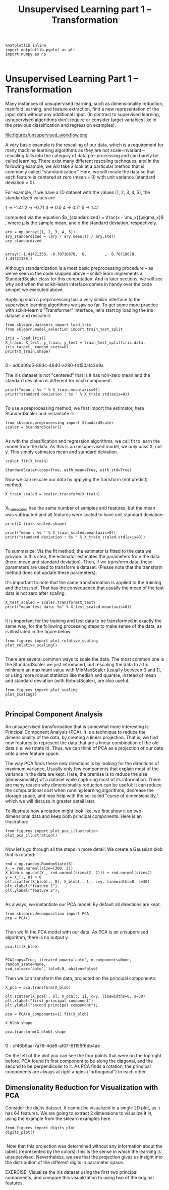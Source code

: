 #+TITLE: Unsupervised Learning part 1 -- Transformation



#+BEGIN_SRC ipython :session :exports both :async t :results raw drawer
%matplotlib inline
import matplotlib.pyplot as plt
import numpy as np

#+END_SRC

#+RESULTS:
:RESULTS:
# Out[15]:
:END:

* Unsupervised Learning Part 1 -- Transformation
Many instances of unsupervised learning, such as dimensionality reduction,
manifold learning, and feature extraction, find a new representation of the
input data without any additional input. (In contrast to supervised learning,
usnupervised algorithms don't require or consider target variables like in the
previous classification and regression examples).

file:figures/unsupervised_workflow.png

A very basic example is the rescaling of our data, which is a requirement for
many machine learning algorithms as they are not scale-invariant -- rescaling
falls into the category of data pre-processing and can barely be called
learning. There exist many different rescaling technques, and in the following
example, we will take a look at a particular method that is commonly called
"standardization." Here, we will recale the data so that each feature is
centered at zero (mean = 0) with unit variance (standard deviation = 0).

For example, if we have a 1D dataset with the values [1, 2, 3, 4, 5], the standardized values are

1 -> -1.41
2 -> -0.71
3 -> 0.0
4 -> 0.71
5 -> 1.41

computed via the equation $x_{standardized} = \frac{x - \mu_x}{\sigma_x}$ ,
where μ is the sample mean, and σ the standard deviation, respectively.


#+BEGIN_SRC ipython :session :exports both :async t :results raw drawer
ary = np.array([1, 2, 3, 4, 5])
ary_standardized = (ary - ary.mean()) / ary.std()
ary_standardized

#+END_SRC

#+RESULTS:
:RESULTS:
# Out[16]:
: array([-1.41421356, -0.70710678,  0.        ,  0.70710678,  1.41421356])
:END:

Although standardization is a most basic preprocessing procedure -- as we've
seen in the code snipped above -- scikit-learn implements a StandardScaler class
for this computation. And in later sections, we will see why and when the
scikit-learn interface comes in handy over the code snippet we executed above.

Applying such a preprocessing has a very similar interface to the supervised
learning algorithms we saw so far. To get some more practice with scikit-learn's
"Transformer" interface, let's start by loading the iris dataset and rescale it:


#+BEGIN_SRC ipython :session :exports both :async t :results raw drawer
  from sklearn.datasets import load_iris
  from sklearn.model_selection import train_test_split
  ​
  iris = load_iris()
  X_train, X_test, y_train, y_test = train_test_split(iris.data, iris.target, random_state=0)
  print(X_train.shape)

#+END_SRC

#+RESULTS:
:RESULTS:
0 - ad0d09d5-893c-4640-a280-fb150af43b9a
:END:

The iris dataset is not "centered" that is it has non-zero mean and the standard
deviation is different for each component:

#+BEGIN_SRC ipython :session :exports both :async t :results raw drawer
print("mean : %s " % X_train.mean(axis=0))
print("standard deviation : %s " % X_train.std(axis=0))

#+END_SRC

#+RESULTS:
:RESULTS:
# Out[21]:
:END:

To use a preprocessing method, we first import the estimator, here
StandardScaler and instantiate it:


#+BEGIN_SRC ipython :session :exports both :async t :results raw drawer
from sklearn.preprocessing import StandardScaler
scaler = StandardScaler()

#+END_SRC

#+RESULTS:
:RESULTS:
# Out[22]:
:END:

As with the classification and regression algorithms, we call fit to learn the
model from the data. As this is an unsupervised model, we only pass X, not y.
This simply estimates mean and standard deviation.


#+BEGIN_SRC ipython :session :exports both :async t :results raw drawer
scaler.fit(X_train)
#+END_SRC

#+RESULTS:
:RESULTS:
# Out[23]:
: StandardScaler(copy=True, with_mean=True, with_std=True)
:END:

Now we can rescale our data by applying the transform (not predict) method:


#+BEGIN_SRC ipython :session :exports both :async t :results raw drawer
X_train_scaled = scaler.transform(X_train)

#+END_SRC

#+RESULTS:
:RESULTS:
# Out[24]:
:END:

X_train_scaled has the same number of samples and features, but the mean was
subtracted and all features were scaled to have unit standard deviation:


#+BEGIN_SRC ipython :session :exports both :async t :results raw drawer
print(X_train_scaled.shape)

print("mean : %s " % X_train_scaled.mean(axis=0))
print("standard deviation : %s " % X_train_scaled.std(axis=0))

#+END_SRC

#+RESULTS:
:RESULTS:
# Out[25]:
:END:

To summarize: Via the fit method, the estimator is fitted to the data we
provide. In this step, the estimator estimates the parameters from the data
(here: mean and standard deviation). Then, if we transform data, these
parameters are used to transform a dataset. (Please note that the transform
method does not update these parameters).

It's important to note that the same transformation is applied to the training
and the test set. That has the consequence that usually the mean of the test
data is not zero after scaling:


#+BEGIN_SRC ipython :session :exports both :async t :results raw drawer
X_test_scaled = scaler.transform(X_test)
print("mean test data: %s" % X_test_scaled.mean(axis=0))

#+END_SRC

#+RESULTS:
:RESULTS:
# Out[26]:
:END:

It is important for the training and test data to be transformed in exactly the
same way, for the following processing steps to make sense of the data, as is
illustrated in the figure below:


#+BEGIN_SRC ipython :session :exports both :async t :results raw drawer
from figures import plot_relative_scaling
plot_relative_scaling()

#+END_SRC

#+RESULTS:
:RESULTS:
# Out[27]:
[[file:./obipy-resources/8573eFe.png]]
:END:

There are several common ways to scale the data. The most common one is the
StandardScaler we just introduced, but rescaling the data to a fix minimum an
maximum value with MinMaxScaler (usually between 0 and 1), or using more robust
statistics like median and quantile, instead of mean and standard deviation
(with RobustScaler), are also useful.

#+BEGIN_SRC ipython :session :exports both :async t :results raw drawer
from figures import plot_scaling
plot_scaling()

#+END_SRC

#+RESULTS:
:RESULTS:
# Out[28]:
[[file:./obipy-resources/8573rPk.png]]
:END:

** Principal Component Analysis
An unsupervised transformation that is somewhat more interesting is Principal
Component Analysis (PCA). It is a technique to reduce the dimensionality of the
data, by creating a linear projection. That is, we find new features to
represent the data that are a linear combination of the old data (i.e. we rotate
it). Thus, we can think of PCA as a projection of our data onto a new feature
space.

The way PCA finds these new directions is by looking for the directions of
maximum variance. Usually only few components that explain most of the variance
in the data are kept. Here, the premise is to reduce the size (dimensionality)
of a dataset while capturing most of its information. There are many reason why
dimensionality reduction can be useful: It can reduce the computational cost
when running learning algorithms, decrease the storage space, and may help with
the so-called "curse of dimensionality," which we will discuss in greater detail
later.

To illustrate how a rotation might look like, we first show it on
two-dimensional data and keep both principal components. Here is an
illustration:


#+BEGIN_SRC ipython :session :exports both :async t :results raw drawer
from figures import plot_pca_illustration
plot_pca_illustration()

#+END_SRC

#+RESULTS:
:RESULTS:
# Out[29]:
[[file:./obipy-resources/85734Zq.png]]
:END:

Now let's go through all the steps in more detail: We create a Gaussian blob that is rotated:


#+BEGIN_SRC ipython :session :exports both :async t :results raw drawer
rnd = np.random.RandomState(5)
X_ = rnd.normal(size=(300, 2))
X_blob = np.dot(X_, rnd.normal(size=(2, 2))) + rnd.normal(size=2)
y = X_[:, 0] > 0
plt.scatter(X_blob[:, 0], X_blob[:, 1], c=y, linewidths=0, s=30)
plt.xlabel("feature 1")
plt.ylabel("feature 2");

#+END_SRC

#+RESULTS:
:RESULTS:
# Out[30]:
[[file:./obipy-resources/8573Fkw.png]]
:END:

As always, we instantiate our PCA model. By default all directions are kept.


#+BEGIN_SRC ipython :session :exports both :async t :results raw drawer
from sklearn.decomposition import PCA
pca = PCA()

#+END_SRC

#+RESULTS:
:RESULTS:
# Out[31]:
:END:

Then we fit the PCA model with our data. As PCA is an unsupervised algorithm,
there is no output y.


#+BEGIN_SRC ipython :session :exports both :async t :results raw drawer
pca.fit(X_blob)

#+END_SRC

#+RESULTS:
:RESULTS:
# Out[32]:
#+BEGIN_EXAMPLE
  PCA(copy=True, iterated_power='auto', n_components=None, random_state=None,
  svd_solver='auto', tol=0.0, whiten=False)
#+END_EXAMPLE
:END:

Then we can transform the data, projected on the principal components:


#+BEGIN_SRC ipython :session :exports both :async t :results raw drawer
X_pca = pca.transform(X_blob)
​
plt.scatter(X_pca[:, 0], X_pca[:, 1], c=y, linewidths=0, s=30)
plt.xlabel("first principal component")
plt.ylabel("second principal component");

pca = PCA(n_components=1).fit(X_blob)

X_blob.shape

pca.transform(X_blob).shape

#+END_SRC

#+RESULTS:
:RESULTS:
0 - cf46b9aa-7a78-4de6-af07-61156f6db4ae
:END:

On the left of the plot you can see the four points that were on the top right
before. PCA found fit first component to be along the diagonal, and the second
to be perpendicular to it. As PCA finds a rotation, the principal components are
always at right angles ("orthogonal") to each other.

** Dimensionality Reduction for Visualization with PCA
Consider the digits dataset. It cannot be visualized in a single 2D plot, as it
has 64 features. We are going to extract 2 dimensions to visualize it in, using
the example from the sklearn examples here


#+BEGIN_SRC ipython :session :exports both :async t :results raw drawer
from figures import digits_plot
digits_plot()

#+END_SRC

#+RESULTS:
:RESULTS:
# Out[34]:
[[file:./obipy-resources/8573Su2.png]]
:END:

​ Note that this projection was determined without any information about the
labels (represented by the colors): this is the sense in which the learning is
unsupervised. Nevertheless, we see that the projection gives us insight into the
distribution of the different digits in parameter space.

EXERCISE: Visualize the iris dataset using the first two principal components,
and compare this visualization to using two of the original features.

# %load solutions/07A_iris-pca.py
